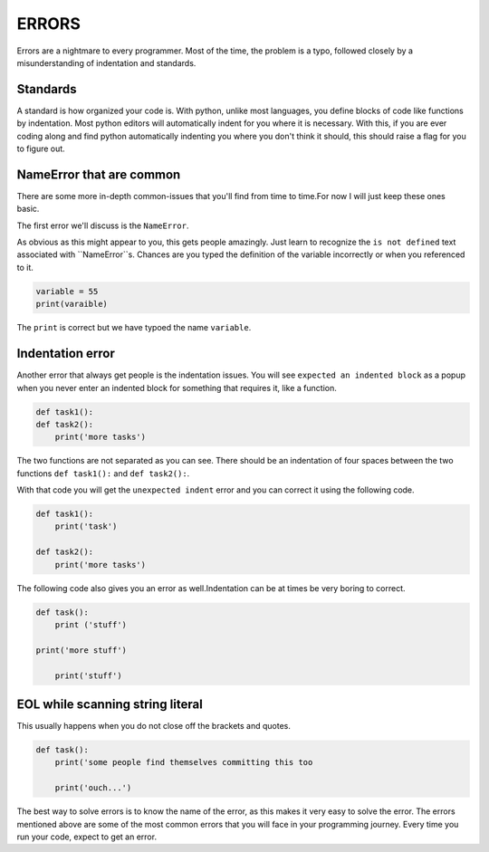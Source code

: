 .. _errors:
    
======
ERRORS
======

Errors are a nightmare to every programmer.
Most of the time, the problem is a typo, followed closely by
a misunderstanding of indentation and standards.


Standards
---------

A standard is how organized your code is. With python,
unlike most languages, you define blocks of code like
functions by indentation. Most python editors will automatically
indent for you where it is necessary. With this, if you are ever
coding along and find python automatically indenting you where
you don't think it should, this should raise a flag for you to
figure out.


NameError that are common
-------------------------

There are some more in-depth common-issues that you'll
find from time to time.For now I will just keep these ones basic.

The first error we'll discuss is the ``NameError``.

As obvious as this might appear to you, this gets people amazingly. 
Just learn to recognize the ``is not defined`` text associated with
``NameError``s. Chances are you typed the definition of the variable
incorrectly or when you referenced to it.

.. code-block:: python

    variable = 55
    print(varaible)

The ``print`` is correct but we have typoed the name ``variable``.


Indentation error
-----------------

Another error that always get people is the indentation issues.
You will see ``expected an indented block`` as a
popup when you never enter an indented block for
something that requires it, like a function.

.. code-block:: python

    def task1():
    def task2():
        print('more tasks')

The two functions are not separated as you can see. There should be an
indentation of four spaces between the two functions ``def task1():``
and ``def task2():``.

With that code you will get the ``unexpected indent`` error and you
can correct it using the following code.

.. code-block:: python

    def task1():
        print('task')

    def task2():
        print('more tasks')

The following code also gives you an error as well.Indentation can be
at times be very boring to correct.

.. code-block:: python

    def task():
        print ('stuff')

    print('more stuff')

        print('stuff')


EOL while scanning string literal
---------------------------------

This usually happens when you do not close off the brackets and quotes.

.. code-block:: python

    def task():
        print('some people find themselves committing this too

        print('ouch...')

The  best way to solve errors is to know the name of the error,
as this makes it very easy to solve the error. The errors mentioned
above are some of the most common errors that you will face in your
programming journey. Every time you run your code, expect to get an error.
